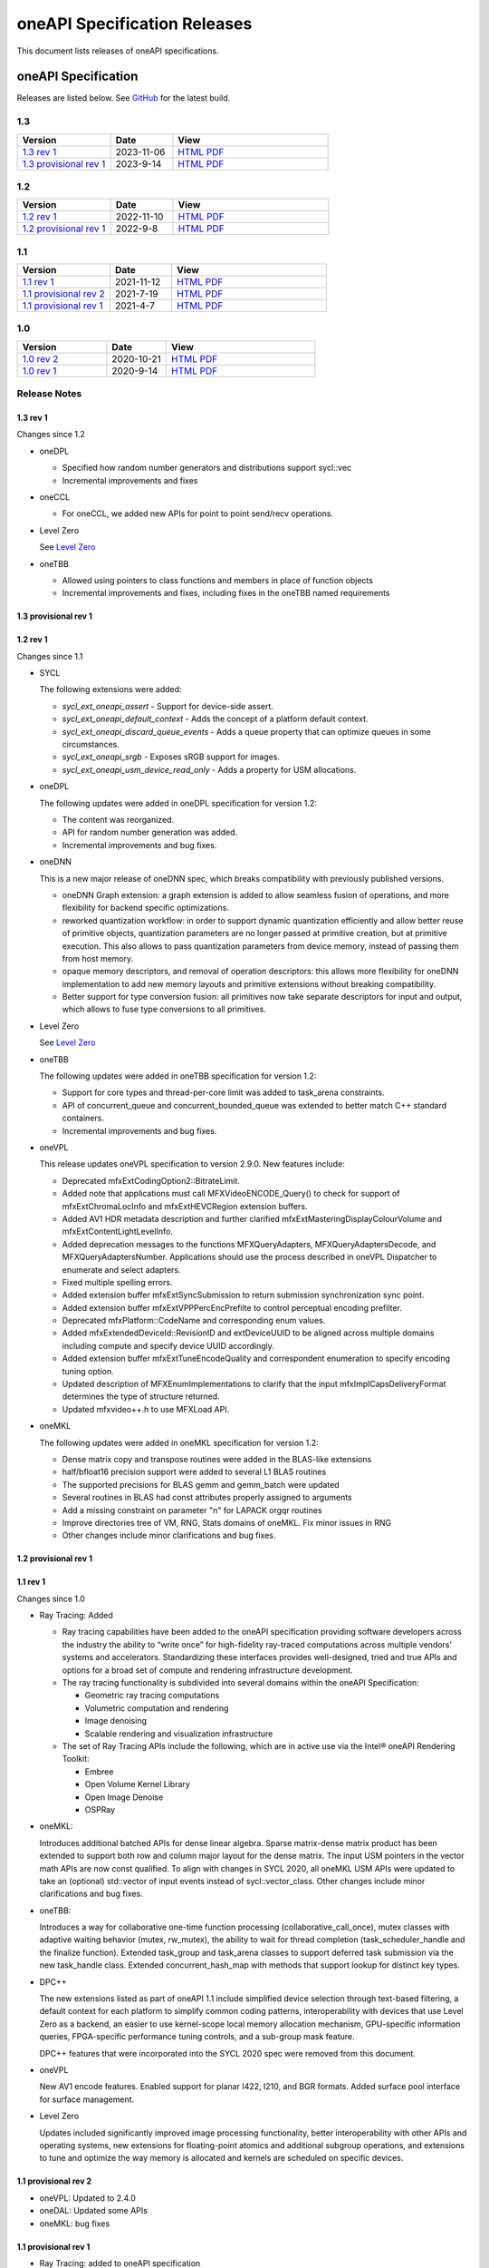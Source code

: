 .. SPDX-FileCopyrightText: 2021 Intel Corporation
..
.. SPDX-License-Identifier: CC-BY-4.0

===============================
 oneAPI Specification Releases
===============================


This document lists releases of oneAPI specifications.


oneAPI Specification
====================

Releases are listed below. See GitHub_ for the latest build.

.. _GitHub: https://github.com/uxlfoundation/oneapi-spec


1.3
---

.. list-table::
  :widths: 30 20 50
  :header-rows: 1

  * - Version
    - Date
    - View
  * - `1.3 rev 1`_
    - 2023-11-06
    - `HTML <versions/1.3-rev-1/>`__ `PDF <versions/1.3-rev-1/oneAPI-spec.pdf>`__
  * - `1.3 provisional rev 1`_
    - 2023-9-14
    - `HTML <versions/1.3-provisional-rev-1/>`__ `PDF <versions/1.3-provisional-rev-1/oneAPI-spec.pdf>`__

1.2
---

.. list-table::
  :widths: 30 20 50
  :header-rows: 1

  * - Version
    - Date
    - View
  * - `1.2 rev 1`_
    - 2022-11-10
    - `HTML <versions/1.2-rev-1/>`__ `PDF <versions/1.2-rev-1/oneAPI-spec.pdf>`__
  * - `1.2 provisional rev 1`_
    - 2022-9-8
    - `HTML <versions/1.2-provisional-rev-1/>`__ `PDF <versions/1.2-provisional-rev-1/oneAPI-spec.pdf>`__

1.1
---

.. list-table::
  :widths: 30 20 50
  :header-rows: 1

  * - Version
    - Date
    - View
  * - `1.1 rev 1`_
    - 2021-11-12
    - `HTML <versions/1.1-rev-1/>`__ `PDF <versions/1.1-rev-1/oneAPI-spec.pdf>`__
  * - `1.1 provisional rev 2`_
    - 2021-7-19
    - `HTML <versions/1.1-provisional-rev-2/>`__ `PDF <versions/1.1-provisional-rev-2/oneAPI-spec.pdf>`__
  * - `1.1 provisional rev 1`_
    - 2021-4-7
    - `HTML <versions/1.1-provisional-rev-1/>`__ `PDF <versions/1.1-provisional-rev-1/oneAPI-spec.pdf>`__


1.0
---

.. list-table::
  :widths: 30 20 50
  :header-rows: 1

  * - Version
    - Date
    - View
  * - `1.0 rev 2`_
    - 2020-10-21
    - `HTML <versions/1.0-rev-2/>`__ `PDF <versions/1.0-rev-2/oneAPI-spec.pdf>`__
  * - `1.0 rev 1`_
    - 2020-9-14
    - `HTML <versions/1.0-rev-1/>`__ `PDF <versions/1.0-rev-1/oneAPI-spec.pdf>`__

Release Notes
-------------

1.3 rev 1
~~~~~~~~~

Changes since 1.2

* oneDPL

  * Specified how random number generators and distributions support
    sycl::vec
  * Incremental improvements and fixes

* oneCCL

  * For oneCCL, we added new APIs for point to point send/recv
    operations.
    
* Level Zero

  See `Level Zero`_
  
* oneTBB

  * Allowed using pointers to class functions and members in place of
    function objects
  * Incremental improvements and fixes, including fixes in the oneTBB
    named requirements

1.3 provisional rev 1
~~~~~~~~~~~~~~~~~~~~~

1.2 rev 1
~~~~~~~~~

Changes since 1.1

* SYCL

  The following extensions were added:
  
  * `sycl_ext_oneapi_assert` - Support for device-side assert.
  * `sycl_ext_oneapi_default_context` - Adds the concept of a platform
    default context.
  * `sycl_ext_oneapi_discard_queue_events` - Adds a queue property
    that can optimize queues in some circumstances.
  * `sycl_ext_oneapi_srgb` - Exposes sRGB support for images.
  * `sycl_ext_oneapi_usm_device_read_only` - Adds a property for USM
    allocations.
  
* oneDPL

  The following updates were added in oneDPL specification for version 1.2:
  
  * The content was reorganized.
  * API for random number generation was added.
  * Incremental improvements and bug fixes.
  
* oneDNN

  This is a new major release of oneDNN spec, which breaks
  compatibility with previously published versions.

  * oneDNN Graph extension: a graph extension is added to allow
    seamless fusion of operations, and more flexibility for backend
    specific optimizations.
  * reworked quantization workflow: in order to support dynamic
    quantization efficiently and allow better reuse of primitive
    objects, quantization parameters are no longer passed at primitive
    creation, but at primitive execution.  This also allows to pass
    quantization parameters from device memory, instead of passing
    them from host memory.
  * opaque memory descriptors, and removal of operation descriptors:
    this allows more flexibility for oneDNN implementation to add new
    memory layouts and primitive extensions without breaking
    compatibility.
  * Better support for type conversion fusion: all primitives now take
    separate descriptors for input and output, which allows to fuse
    type conversions to all primitives.

* Level Zero

  See `Level Zero`_
  
* oneTBB

  The following updates were added in oneTBB specification for version
  1.2:
  
  * Support for core types and thread-per-core limit was added to
    task_arena constraints.
  * API of concurrent_queue and concurrent_bounded_queue was extended
    to better match C++ standard containers.
  * Incremental improvements and bug fixes.
  
* oneVPL

  This release updates oneVPL specification to version 2.9.0. New
  features include:
  
  * Deprecated mfxExtCodingOption2::BitrateLimit.
  * Added note that applications must call MFXVideoENCODE_Query() to
    check for support of mfxExtChromaLocInfo and mfxExtHEVCRegion
    extension buffers.
  * Added AV1 HDR metadata description and further clarified
    mfxExtMasteringDisplayColourVolume and
    mfxExtContentLightLevelInfo.
  * Added deprecation messages to the functions MFXQueryAdapters,
    MFXQueryAdaptersDecode, and MFXQueryAdaptersNumber.
    Applications should use the process described in oneVPL Dispatcher
    to enumerate and select adapters.
  * Fixed multiple spelling errors.
  * Added extension buffer mfxExtSyncSubmission to return submission
    synchronization sync point.
  * Added extension buffer mfxExtVPPPercEncPrefilte to control
    perceptual encoding prefilter.
  * Deprecated mfxPlatform::CodeName and corresponding enum values.
  * Added mfxExtendedDeviceId::RevisionID and extDeviceUUID to be
    aligned across multiple domains including compute and specify device
    UUID accordingly.
  * Added extension buffer mfxExtTuneEncodeQuality and correspondent
    enumeration to specify encoding tuning option.
  * Updated description of MFXEnumImplementations to clarify that the
    input mfxImplCapsDeliveryFormat determines the type of structure returned.
  * Updated mfxvideo++.h to use MFXLoad API.

* oneMKL

  The following updates were added in oneMKL specification for version
  1.2:
  
  * Dense matrix copy and transpose routines were added in the
    BLAS-like extensions
  * half/bfloat16 precision support were added to several L1 BLAS
    routines
  * The supported precisions for BLAS gemm and gemm_batch were updated
  * Several routines in BLAS had const attributes properly assigned to
    arguments
  * Add a missing constraint on parameter "n" for LAPACK orgqr
    routines
  * Improve directories tree of VM, RNG, Stats domains of oneMKL. Fix
    minor issues in RNG
  * Other changes include minor clarifications and bug fixes.


1.2 provisional rev 1
~~~~~~~~~~~~~~~~~~~~~

1.1 rev 1
~~~~~~~~~

Changes since 1.0

* Ray Tracing: Added

  * Ray tracing capabilities have been added to the oneAPI
    specification providing software developers across the industry
    the ability to “write once” for high-fidelity ray-traced
    computations across multiple vendors’ systems and
    accelerators. Standardizing these interfaces provides
    well-designed, tried and true APIs and options for a broad set of
    compute and rendering infrastructure development.

  * The ray tracing functionality is subdivided into several
    domains within the oneAPI Specification:

    * Geometric ray tracing computations
    * Volumetric computation and rendering
    * Image denoising
    * Scalable rendering and visualization infrastructure

  * The set of Ray Tracing APIs include the following, which
    are in active use via the Intel® oneAPI Rendering Toolkit:

    * Embree
    * Open Volume Kernel Library
    * Open Image Denoise
    * OSPRay

* oneMKL:

  Introduces additional batched APIs for dense linear algebra. Sparse
  matrix-dense matrix product has been extended to support both row
  and column major layout for the dense matrix. The input USM pointers
  in the vector math APIs are now const qualified. To align with
  changes in SYCL 2020, all oneMKL USM APIs were updated to take an
  (optional) std::vector of input events instead of
  sycl::vector_class. Other changes include minor clarifications and
  bug fixes.
  
* oneTBB:

  Introduces a way for collaborative one-time function processing
  (collaborative_call_once), mutex classes with adaptive waiting
  behavior (mutex, rw_mutex), the ability to wait for thread completion
  (task_scheduler_handle and the finalize function). Extended task_group
  and task_arena classes to support deferred task submission via 
  the new task_handle class. Extended concurrent_hash_map with methods
  that support lookup for distinct key types.

* DPC++

  The new extensions listed as part of oneAPI 1.1 include simplified
  device selection through text-based filtering, a default context for
  each platform to simplify common coding patterns, interoperability
  with devices that use Level Zero as a backend, an easier to use
  kernel-scope local memory allocation mechanism, GPU-specific
  information queries, FPGA-specific performance tuning controls, and
  a sub-group mask feature.

  DPC++ features that were incorporated into the SYCL 2020 spec were
  removed from this document.

* oneVPL

  New AV1 encode features. Enabled support for planar I422, I210, and
  BGR formats. Added surface pool interface for surface management.

* Level Zero

  Updates included significantly improved image processing
  functionality, better interoperability with other APIs and operating
  systems, new extensions for floating-point atomics and additional
  subgroup operations, and extensions to tune and optimize the way
  memory is allocated and kernels are scheduled on specific devices.

1.1 provisional rev 2
~~~~~~~~~~~~~~~~~~~~~

* oneVPL: Updated to 2.4.0
* oneDAL: Updated some APIs
* oneMKL: bug fixes

1.1 provisional rev 1
~~~~~~~~~~~~~~~~~~~~~

* Ray Tracing: added to oneAPI specification
* VPL: Updated to 2.3.1
* Level Zero: Updated to 1.1.2
* oneDNN: Added graph API

1.0 rev 2
~~~~~~~~~

* Formatting fixes for PDF

1.0 rev 1
~~~~~~~~~

* Initial release

.. _`Level Zero`: https://spec.oneapi.io/releases/index.html#level-zero
